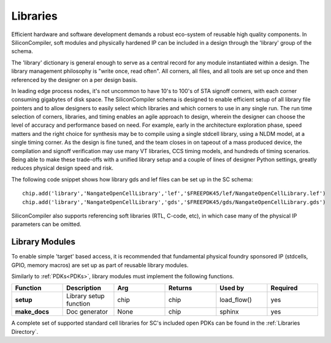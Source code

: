 Libraries
=========

Efficient hardware and software development demands a robust eco-system of reusable high quality components. In SiliconCompiler, soft modules and physically hardened IP can be included in a design through the 'library' group of the schema.

The 'library' dictionary is general enough to serve as a central record for any module instantiated within a design. The library management philosophy is "write once, read often". All corners, all files, and all tools are set up once and then referenced by the designer on a per design basis.

In leading edge process nodes, it's not uncommon to have 10's to 100's of STA signoff corners, with each corner consuming gigabytes of disk space. The SiliconCompiler schema is designed to enable efficient setup of all library file pointers and to allow designers to easily select which libraries and which corners to use in any single run. The run time selection of corners, libraries, and timing enables an agile approach to design, wherein the designer can choose the level of accuracy and performance based on need. For example, early in the architecture exploration phase, speed matters and the right choice for synthesis may be to compile using a single stdcell library, using a NLDM model, at a single timing corner. As the design is fine tuned, and the team closes in on tapeout of a mass produced device, the compilation and signoff verification may use many VT libraries, CCS timing models, and hundreds of timing scenarios. Being able to make these trade-offs with a unified library setup and a couple of lines of designer Python settings, greatly reduces physical design speed and risk.

The following code snippet shows how library gds and lef files can be set up in the SC schema::

    chip.add('library','NangateOpenCellLibrary','lef','$FREEPDK45/lef/NangateOpenCellLibrary.lef')
    chip.add('library','NangateOpenCellLibrary','gds','$FREEPDK45/gds/NangateOpenCellLibrary.gds')

SiliconCompiler also supports referencing soft libraries (RTL, C-code, etc), in which case many of the physical IP parameters can be omitted.

Library Modules
----------------
To enable simple 'target' based access, it is recommended that fundamental physical foundry sponsored IP (stdcells, GPIO, memory macros) are set up as part of reusable library modules.

Similarly to :ref:`PDKs<PDKs>`, library modules must implement the following functions.

.. list-table::
   :widths: 10 10 10 10 10 10
   :header-rows: 1

   * - Function
     - Description
     - Arg
     - Returns
     - Used by
     - Required

   * - **setup**
     - Library setup function
     - chip
     - chip
     - load_flow()
     - yes

   * - **make_docs**
     - Doc generator
     - None
     - chip
     - sphinx
     - yes

A complete set of supported standard cell libraries for SC's included open PDKs can be found in the :ref:`Libraries Directory`.